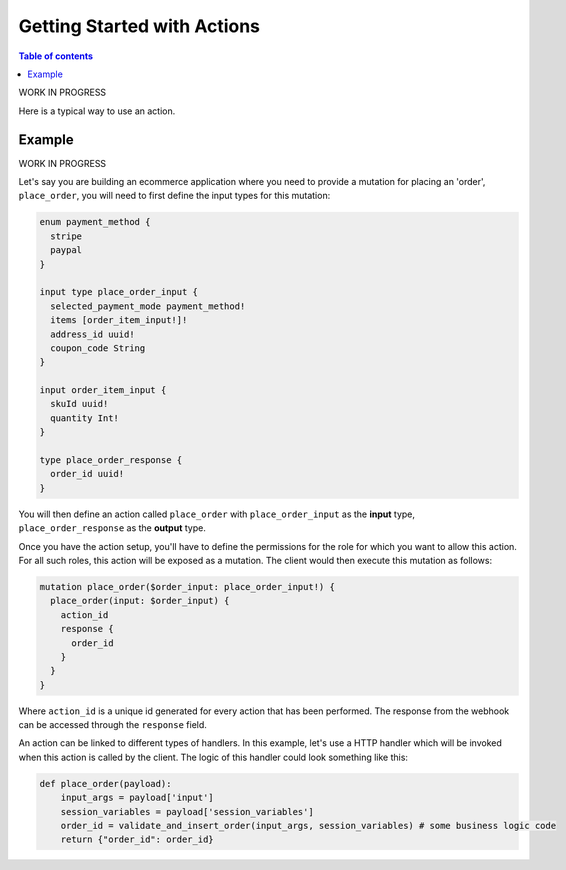 Getting Started with Actions
============================


.. contents:: Table of contents
  :backlinks: none
  :depth: 1
  :local:

WORK IN PROGRESS

Here is a typical way to use an action.

Example
-------

WORK IN PROGRESS

Let's say you are building an ecommerce application where you need to provide a mutation for placing an 'order', ``place_order``, you will need to first define the input types for this mutation:

.. code-block:: graphql

   enum payment_method {
     stripe
     paypal
   }

   input type place_order_input {
     selected_payment_mode payment_method!
     items [order_item_input!]!
     address_id uuid!
     coupon_code String
   }

   input order_item_input {
     skuId uuid!
     quantity Int!
   }

   type place_order_response {
     order_id uuid!
   }

You will then define an action called ``place_order`` with ``place_order_input`` as the **input** type, ``place_order_response`` as the **output** type.

Once you have the action setup, you'll have to define the permissions for the role for which you want to allow this action. For all such roles, this action will be exposed as a mutation. The client would then execute this mutation as follows:

.. code-block:: graphql

   mutation place_order($order_input: place_order_input!) {
     place_order(input: $order_input) {
       action_id
       response {
         order_id
       }
     }
   }

Where ``action_id`` is a unique id generated for every action that has been performed. The response from the webhook can be accessed through the ``response`` field.

An action can be linked to different types of handlers. In this example, let's use a HTTP handler which will be invoked when this action is called by the client. The logic of this handler could look something like this:

.. code-block:: python

   def place_order(payload):
       input_args = payload['input']
       session_variables = payload['session_variables']
       order_id = validate_and_insert_order(input_args, session_variables) # some business logic code
       return {"order_id": order_id}
